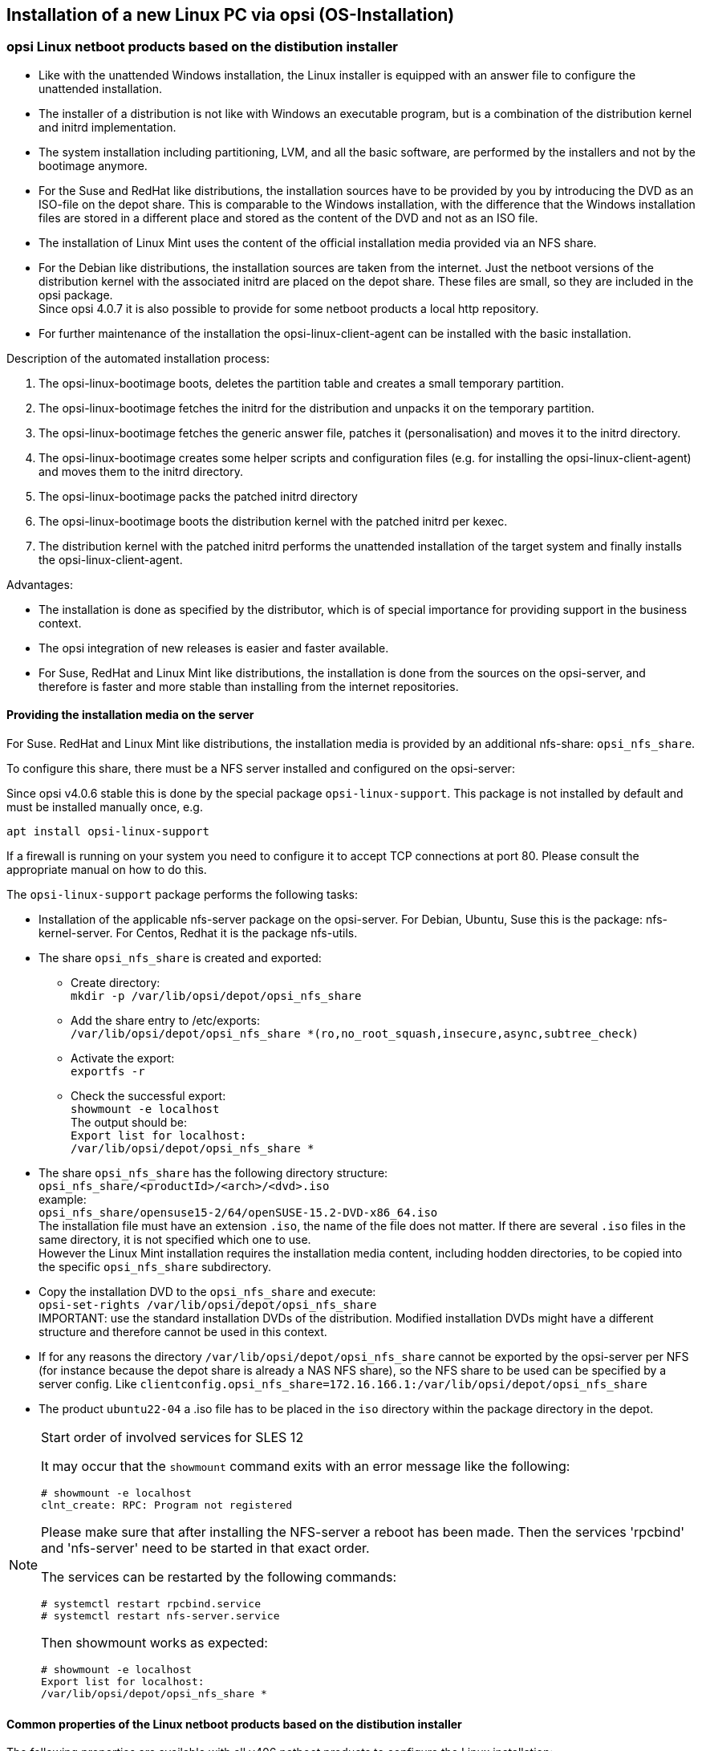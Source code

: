 [[firststeps-osinstall]]
== Installation of a new Linux PC via opsi (OS-Installation)

////
[[firststeps-osinstall-linux-netboot-intro]]
=== Linux Netboot Produkte: Einführung und technische Hintergründe

Bei den mit opsi v4.0.5 veröffentlichten Linux-Netboot-Produkte wurden die Installationen des gewählten Betriebssystems weitgehend vom Netboot-Produkt gesteuert ('generischer Installer').
Die ab v4.0.6 veröffentlichten Linux Netboot Produkte verwenden den distributionseigenen Installer.

.distributionseigener Installer

* Ähnlich wie bei der Windows-Installation wird für den Installer eine Antwortdatei bereit gestellt, welche vom Installer zur nichtinteraktiven Installation genutzt wird.

* Der distributionseigene Installer ist nicht wie bei Windows ein Programm das aufgerufen wird, sondern in einer Kombination aus distributionseigenem Kernel und initrd implementiert.

* Die gesamte Grundinstallation - inklusive Partitionierung, LVM, Basissoftware, etc. - liegt in der Hand des Installers und wird nicht mehr durch das bootimage durchgeführt.

* Bei den Suse- und RedHat-artigen Distributionen werden die Installationsquellen von Ihnen bereitgestellt, in dem Sie die Installations-DVD als ISO-Datei auf dem Depotshare ablegen. Dieses Verfahren ähnelt der Situation unter Windows, nur dass der Ablageort ein anderer ist und dass Sie bei Windows den Inhalt der Installations-DVD ablegen anstatt einer ISO-Datei.

* Bei den Debian-artigen werden die Installationsquellen aus dem Netz verwendet. Auf dem Depotshare liegen nur die Netboot Versionen von Distributionskernel und dazugehörigem initrd. Da diese Dateien nicht groß sind, werden sie im opsi-Paket mitgeliefert. +

* Zur weiteren Pflege der Installation kann der opsi-linux-client-agent im Rahmen der Basisinstallation mit installiert werden.

Abläufe der Installationsmimik:

. Das opsi-linux-bootimage wird gebootet, löscht die Partitionstabelle und erstellt eine kleine temporäre Hilfsparition.

. Das opsi-linux-bootimage holt sich das distributionseigene initrd und entpackt es auf der Hilfspartition.

. Das opsi-linux-bootimage holt sich die generische Vorlage für die Antwortdatei, patcht (personalisiert) diese und legt sie dann in das initrd Verzeichnis.

. Das opsi-linux-bootimage erstellt weitere Hilfscripte und Konfigurationsdateien (z.B. zur Installation des opsi-linux-client-agent) und legt sie dann in das initrd Verzeichnis.

. Das opsi-linux-bootimage packt das gepatchte initrd Verzeichnis wieder zusammen.

. Das opsi-linux-bootimage bootet den Distributions-Kernel mit dem gepatchten initrd per kexec oder per reboot.

. Das so geladene System installiert das Zielsystem unattended und installiert abschließend den opsi-linux-client-agent.

* Die Installation findet exakt gemäß den Anforderungen des Distributors statt. Dies ist immer ein Vorteil, aber natürlich im Unternehmensumfeld als Ausgangsbedingung für Supportverträge besonders wichtig.



[[firststeps-osinstall-fill-base-packages]]
=== Betriebssysteminstallation: Vervollständigen der Basispakete für Linux

In den zum Download empfohlenen Paketen sind teilweise lediglich Basispakete (Framework) enthalten. Diese dienen zur Installation der Linux-Betriebssysteme, müssen jedoch noch vervollständigt werden, da sie nicht die Dateien zur Installation des Betriebssystems selbst enthalten.

Zur automatischen Linux-Betriebssysteminstallation müssen Sie Ihre vorhandenen Original-Linux-Installationsdateien kopieren (und ggf und den Linux-Lizenzschlüssel auf dem Server ablegen).

opsi linux-netboot Produkte welche vervollständigt werden müssen: +

* `Suse`

* `openSuse`

* `RedHat`

* `centOS`

opsi linux-netboot Produkte mit Netinstaller, welche *nicht* vervollständigt werden müssen: +

* `Debian`

* `Ubuntu`




Die Bereitstellung der Installationsmedien für die Suse- und RedHat-artigen Distributionen erfolgt auf einem nfs share: `opsi_nfs_share`.

Zur Einrichtung des shares muss ein NFS-Server auf dem opsi-server installiert und konfiguriert sein.

Seit opsi v4.0.6 wird dies über ein gesondertes Paket `opsi-linux-support` erfolgen. Dieses Paket wird nicht per default installiert und muss einmalig nachinstalliert werden.

Auf Debian-artigen Betriebssystemen kann das durch den folgenden Befehl erreicht werden:

[source,prompt]
----
apt install opsi-linux-support
----

Beim Einsatz einer Firewall auf Ihrem Server muss diese noch so konfiguriert
werden, dass TCP-Verbindungen auf Port 80 akzeptiert werden.
Bitte konsultieren Sie hierzu das entsprechende Handbuch.

Was dieses Paket macht, ist (als händige Anleitung) im Folgenden beschrieben:

* Auf dem opsi-server muss das entsprechende NFS-Server-Paket installiert sein. Auf Debian, Ubuntu, Suse ist dies das Paket: `nfs-kernel-server`. Auf Centos, Redhat ist es das Paket `nfs-utils`.

* Der Export `opsi_nfs_share` muss angelegt und exportiert werden:

** Verzeichnis erzeugen: +
`mkdir -p /var/lib/opsi/depot/opsi_nfs_share`

** In der Datei `/etc/exports` den Eintrag: +
`/var/lib/opsi/depot/opsi_nfs_share *(ro,no_root_squash,insecure,async,subtree_check)` +
erzeugen.

** Das Aktivieren des Exports wird mit dem folgenden Befehl ausgelöst: +
`exportfs -r`

** Zur Kontrolle des erfolgreichen Exports den folgenden Befehl aufrufen: +
`showmount -e localhost` +
Die Ausgabe sollte sein: +
`Export list for localhost: +
/var/lib/opsi/depot/opsi_nfs_share *`

* Der share `opsi_nfs_share` hat folgenden Verzeichnisaufbau: +
`opsi_nfs_share/<productId>/<arch>/<dvd>.iso` +
zum Beispiel: +
`opsi_nfs_share/opensusel15-2/64/openSUSE-Leap-15.2-DVD-x86_64-Current.iso` +
Die Installationsdatei muss als Dateiendung `.iso` haben, der Rest ist egal. Liegen in einem Verzeichnis mehrere `.iso` Dateien so ist nicht definiert, welche verwendet wird.

* Kopieren Sie die Installations-DVD an den entsprechenden Platz im `opsi_nfs_share` und führen Sie aus: +
`opsi-set-rights /var/lib/opsi/depot/opsi_nfs_share` +
WICHTIG: Verwenden Sie die Standard Installations-DVD's der Distribution. Modifizierte Installations DVD's haben eventuell einen anderen Aufbau und funktionieren nicht.

* Sollten Sie aus irgendwelchen Gründen das Verzeichnis `/var/lib/opsi/depot/opsi_nfs_share` nicht vom opsi-server aus per NFS exportieren können (z.B. weil der Depotshare vom opsiserver per NFS von einem NAS eingebunden ist), so kann der zu verwendende NFS-share über ein Serverweites config angegeben werden. Z.B. `clientconfig.opsi_nfs_share=172.16.166.1:/var/lib/opsi/depot/opsi_nfs_share`

Die opsi Netbootprodukte für Debian und Ubuntu beziehen Ihre Installations-Dateien nicht aus einem ISO-File. Vielmehr werden diese von uns mit dem Standard Netboot-Kernel und initrd ausgeliefert. Alle weiteren benötigten Pakete werden über das Internet bezogen. Zur Entlastung Ihrer Netzwekverbindung kann bei vielen Installationen daher die Verwendung eines lokalen apt-cache sinnvoll sein. +
////
////
Die Pakete debian8 und ubuntu16-04 können auch auf ein lokales http-Repository zugreifen. +
////
////
Siehe auch Kapitel <<firststeps-osinstall-linux-debproxy>>

// Siehe auch Kapitel <<firststeps-osinstall-local-http-deb-repo>>

[NOTE]
.Startreihenfolge beteiligter Dienste unter SLES 11
===================================================

Es kann vorkommen, dass der `showmount`-Befehl mit einer Fehlermeldung wie nachfolgend abbricht:

[source,prompt]
----
# showmount -e localhost
clnt_create: RPC: Program not registered
----

Bitte stellen Sie sicher, dass nach der Installation des NFS-Servers ein
Neustart stattgefunden hat.
Anschließend müssen die Dienste 'rpcbind' und 'nfs-server' in genau dieser Reihenfolge gestartet werden.

Ein Neustart der Dienste kann wie folgt durchgeführt werden:
[source,prompt]
----
# systemctl restart rpcbind.service
# systemctl restart nfs-server.service
----

Anschließend liefert showmount das gewünschte Ergebnis:

[source,prompt]
----
# showmount -e localhost
Export list for localhost:
/var/lib/opsi/depot/opsi_nfs_share *
----

===================================================
////

[[firststeps-osinstall-netboot-distro]]
=== opsi Linux netboot products based on the distibution installer

* Like with the unattended Windows installation, the Linux installer is equipped with an answer file to configure the unattended installation.

* The installer of a distribution is not like with Windows an executable program, but is a combination of the distribution kernel and initrd implementation.

* The system installation including partitioning, LVM, and all the basic software, are performed by the installers and not by the bootimage anymore.

* For the Suse and RedHat like distributions, the installation sources have to be provided by you by introducing the DVD as an ISO-file on the depot share. This is comparable to the Windows installation, with the difference that the Windows installation files are stored in a different place and stored as the content of the DVD and not as an ISO file.

* The installation of Linux Mint uses the content of the official installation media provided via an NFS share.

* For the Debian like distributions, the installation sources are taken from the internet. Just the netboot versions of the distribution kernel with the associated initrd are placed on the depot share. These files are small, so they are included in the opsi package. +
Since opsi 4.0.7 it is also possible to provide for some netboot products a local http repository.

* For further maintenance of the installation the opsi-linux-client-agent can be installed with the basic installation.

Description of the automated installation process:

. The opsi-linux-bootimage boots, deletes the partition table and creates a small temporary partition.

. The opsi-linux-bootimage fetches the initrd for the distribution and unpacks it on the temporary partition.

. The opsi-linux-bootimage fetches the generic answer file, patches it (personalisation) and moves it to the initrd directory.

. The opsi-linux-bootimage creates some helper scripts and configuration files (e.g. for installing the opsi-linux-client-agent) and moves them to the initrd directory.

. The opsi-linux-bootimage packs the patched initrd directory

. The opsi-linux-bootimage boots the distribution kernel with the patched initrd per kexec.

. The distribution kernel with the patched initrd performs the unattended installation of the target system and finally installs the opsi-linux-client-agent.

Advantages:

* The installation is done as specified by the distributor, which is of special importance for providing support in the business context.

* The opsi integration of new releases is easier and faster available.

* For Suse, RedHat and Linux Mint like distributions, the installation is done from the sources on the opsi-server, and therefore is faster and more stable than installing from the internet repositories.

[[firststeps-osinstall-netboot-distro-prepare]]
==== Providing the installation media on the server

For Suse. RedHat and Linux Mint like distributions, the installation media is provided by an additional nfs-share: `opsi_nfs_share`.

To configure this share, there must be a NFS server installed and configured on the opsi-server:

Since opsi v4.0.6 stable this is done by the special package `opsi-linux-support`. This package is not installed by default and must be installed manually once, e.g.

[source,prompt]
----
apt install opsi-linux-support
----

If a firewall is running on your system you need to configure it to accept
TCP connections at port 80.
Please consult the appropriate manual on how to do this.

The `opsi-linux-support` package performs the following tasks:

* Installation of the applicable nfs-server package on the opsi-server. For Debian, Ubuntu, Suse this is the package: nfs-kernel-server. For Centos, Redhat it is the package nfs-utils.

* The share `opsi_nfs_share` is created and exported:

** Create directory: +
`mkdir -p /var/lib/opsi/depot/opsi_nfs_share`

** Add the share entry to /etc/exports: +
`/var/lib/opsi/depot/opsi_nfs_share *(ro,no_root_squash,insecure,async,subtree_check)` +

** Activate the export: +
`exportfs -r`

** Check the successful export: +
`showmount -e localhost` +
The output should be: +
`Export list for localhost: +
/var/lib/opsi/depot/opsi_nfs_share *`

* The share `opsi_nfs_share` has the following directory structure: +
`opsi_nfs_share/<productId>/<arch>/<dvd>.iso` +
example: +
`opsi_nfs_share/opensuse15-2/64/openSUSE-15.2-DVD-x86_64.iso` +
The installation file must have an extension `.iso`, the name of the file does not matter. If there are several `.iso` files in the same directory, it is not specified which one to use. +
However the Linux Mint installation requires the installation media content, including hodden directories, to be copied into the specific `opsi_nfs_share` subdirectory.

* Copy the installation DVD to the `opsi_nfs_share` and execute: +
`opsi-set-rights /var/lib/opsi/depot/opsi_nfs_share` +
IMPORTANT: use the standard installation DVDs of the distribution. Modified installation DVDs might have a different structure and therefore cannot be used in this context.

* If for any reasons the directory `/var/lib/opsi/depot/opsi_nfs_share` cannot be exported by the opsi-server per NFS (for instance because the depot share is already a NAS NFS share), so the NFS share to be used can be specified by a server config. Like `clientconfig.opsi_nfs_share=172.16.166.1:/var/lib/opsi/depot/opsi_nfs_share`

* The product `ubuntu22-04` a .iso file has to be placed in the `iso` directory within the package directory in the depot.

[NOTE]
.Start order of involved services for SLES 12
=============================================

It may occur that the `showmount` command exits with an error message
like the following:

[source,prompt]
----
# showmount -e localhost
clnt_create: RPC: Program not registered
----

Please make sure that after installing the NFS-server a reboot has been made.
Then the services 'rpcbind' and 'nfs-server' need to be started in that exact order.

The services can be restarted by the following commands:
[source,prompt]
----
# systemctl restart rpcbind.service
# systemctl restart nfs-server.service
----

Then showmount works as expected:

[source,prompt]
----
# showmount -e localhost
Export list for localhost:
/var/lib/opsi/depot/opsi_nfs_share *
----

=============================================


[[firststeps-osinstall-netboot-distro-generalproperties]]
==== Common properties of the Linux netboot products based on the distibution installer

The following properties are available with all v406 netboot products to configure the Linux installation:

* `askbeforeinst`: +
Starting an installation has to be confirmed from the client console?  (Default='true')

* `architecture`: +
architecture selection, which affects the selection of bootimages and the installation architecture.  (Default='64bit')

* `language` or `locale`: +
Which language / locale is to be installed.  (Default=distribution dependent / 'de')

* `console_keymap`: (not present in ubuntu22-04!) +
keyboard layout to be installed.  (Default=distribution dependent / 'de')

* `timezone`: +
Timezone to be installed?. (Default='Europe/Berlin')

* `root_password`: +
root password.  (Default='linux123')

* `user_password`: +
user password.  (Default='linux123')

* _proxy_: +
Proxystring (if required) as: _http://<ip>:<port>_. (Default=pass:[''])

* `install_opsi-client-agent`: +
Install the Linux opsi-client-agent (co-funded project: a module file is required for activation. (Default='true')

* `setup_after_install`: +
Which opsi products should be installed after the installation of the operating system (opsi products set to setup). (Default='')



[[firststeps-osinstall-netboot-distro-special-ubuntu14-04]]
==== The products debian9, debian10, debian11 and ubuntu18-04, ubuntu20-04, ubuntu22-04, mint20-1, mint20-2, mint20-3

The basic OS installation files are taken from the distribution repositories.

This product has the productive state.

This product has the following additional properties, some are not present in the netboot package `ubuntu22-04`:

* `online_repository`: +
distribution repository for the installation. (only for the Debian/Ubuntu family) (Default=distribution dependent)

* `encrypt_password`: (not present in ubuntu22-04!)+
Password for disk encryption (only if encrypt_logical_volumes=true) +
Example: `linux123` Default: `linux123`

* `partition_disk`: (not present in ubuntu22-04!)+
Disk to use.: `first` or complete device path
Examples: "first", "/dev/sda", "/dev/sdb" +
Default: `first`

* `partition_method`: +
The method use for partitioning of the disk: +
`regular`: use the usual partition types for your architecture (`direct` in ubuntu22-04) / `lvm`: use LVM to partition the disk / `crypto`: use LVM within an encrypted partition (not present in ubuntu22-04!)
Possible: "regular" or "direct", "lvm", "crypto" +
Default: `lvm`

* `partition_recipe`: (not present in ubuntu22-04!)+
The kind of partitions that will be used: +
`atomic`: all files in one partition / `home`: separate /home partition / `multi`: separate /home, /usr, /var, and /tmp partitions
Possible: "atomic", "home", "multi" +
Default: `atomic`

* `desktop_package`: +
Desktop package to install (standard = no desktop) (only for the Debian/Ubuntu family)
Possible: "standard", "ubuntu-desktop", "kubuntu-desktop", "lubuntu-desktop", "xubuntu-desktop", "ubuntu-gnome-desktop" +
Default: `standard`

* `language_packs`: +
Possible: "ar", "bg", "by", "cf", "de", "dk", "en", "es", "et", "fa", "fi", "fr", "gr", "il", "it", "kg", "kk", "lt", "mk", "nl", "no", "pl", "ro", "ru", "sg","sr", "ua", "uk", "us", "wo" +
Default: `de`

* `installation_method`: +
Offers a possibility to bypass the kexec in case it fails. The alternate method installs a minimal installation on the local disk and reboot from it.
This property currently works with `debian10`, `ubuntu18-04` and `ubuntu20-04` in UEFI.
Possible: "kexec", "reboot"
Default: `kexec`

.Videos (time lapse)

* http://download.uib.de/press-infos/videos/opsi-linux/debian8_406_1fps.mp4


[[firststeps-osinstall-netboot-distro-special-ucs]]
===== The product ucs44

The basic OS installation files are taken from the the official UCS repositories.

This product has a productive state.
With this product one can install a master, slave, backup and even a memberserver.
It is recommended to use the l-opsi-server localboot product to make an opsi server out of the UCS machine.
Memberserver are supported when an opsi server is installed through l-opsi-server.
This localboot products makes special adjustments to the server, so it can deploy clients like other UCS roles.

This product has the same properties as described above for `debianX` or `ubuntuX` and the following additional ucs specific properties:

* `dns_domain`: +
The DNS domain name: Example: `example.com` Default: `ucs.test`

* `ldap_base`: +
The ldap base. Example: `dc=example,dc=com` Default: `dc=ucs,dc=test`

* `ucs_code_name`: +
The code name of the ucs version that is provided in the repository. +
Example: `ucs414` Default: `ucs414`

* `organisation`: +
The name of the organisation that will be used for the ucs installation. +
Example: `uib gmbh` Default: `uib gmbh`

* `windomain`: +
The name of the Samba/Windows domain. +
Example: `MYDOMAIN` Default: `MYDOMAIN`

* `external_nameserver`: +
Which nameserver is included to the ucs installation ? +
Example: `10.11.12.13` Default: `auto` = the name server given by dhcp

* `ucs_master_ip`: +
What is the IP Number of the UCS Domain Controller (needed for other roles to join) ? +
Example: `10.10.10.10` Default: `10.10.10.10`

* `ucs_master_admin_password`: +
What is the password of the user Administrator of the UCS Domain Controller (needed for other roles to join) ? +
Example: `linux123` Default: `linux123`

* `ucs_role`: +
Which UCS role should be installed ? +
Possible: "domaincontroller_master", "domaincontroller_backup", "domaincontroller_slave", "memberserver", "base" +
Default: `domaincontroller_master`

////
[[opsi-manual-linux-netboot-v406-local-http-deb-repo]]
===== Einrichtung eines lokalen deb http Repository

Mit dem debian8, ubuntu16-04 und ucs41 Paket ist es nun möglich, von einem lokalen Apache2 Repository zu installieren. +
Dazu müssen bei dem Produkt im Property 'online_repository' die entsprechende Adresse angeben nach dem Muster `http://<opsi-server>/opsi/<productId>` z.B `http://opsiserver/opsi/debian8` +
Weiterhin muss das lokale Repository natürlich erstellt werden. +
Stellen Sie dazu sicher, dass das Produkt `opsi-linux-support` auf Ihrem opsi-server installiert ist. Dieses Paket installiert die
hierfür benötigten Distributions-Pakete (apache2) und erstellt auch die benötigten Ordner. Dieser muss danach mit einem passenden Distributions-Repository gefüllt werden. +
Hierfür gibt es zwei Möglichkeiten:

. Einfach: Sie laden sich ein von uns gebautes und getestetes Repository herunter und packen aus
. Aufwendiger: Sie bauen es sich selbst.


Einfach: +
Führen Sie das nachfolgende Script als 'root' aus. +
Beachten Sie das der Pfad zum Apache2 `DocumentRoot` zum einen Distributiontypisch unterschiedliche Defaults hat und darüberhinaus abweichend vom Default konfiguriert sein kann. +
Daher müssen Sie evtl. die zweite Zeile des Scriptes anpassen !

===== debian8

[source,prompt]
----
#! /bin/bash
DOCUMENTROOT=/var/www/html
URL=http://download.uib.de/opsi4.0/products/opsi-linux
FILE=debian8.tgz
mkdir -p ${DOCUMENTROOT}/opsi
cd ${DOCUMENTROOT}/opsi
wget ${URL}/${FILE}
tar xzf ${FILE}
opsi-set-rights .
----


===== ubuntu16-04

[source,prompt]
----
#! /bin/bash
DOCUMENTROOT=/var/www/html
URL=http://download.uib.de/opsi4.0/products/opsi-linux
FILE=ubuntu16-04.tgz
mkdir -p ${DOCUMENTROOT}/opsi
cd ${DOCUMENTROOT}/opsi
wget ${URL}/${FILE}
tar xzf ${FILE}
opsi-set-rights .
----

===== ucs41

[source,prompt]
----
#! /bin/bash
DOCUMENTROOT=/var/www/html
URL=http://download.uib.de/opsi4.0/products/opsi-linux/univention-repository/
FILE=univention-repository-4.1.tgz
mkdir -p ${DOCUMENTROOT}/opsi
cd ${DOCUMENTROOT}/opsi
wget ${URL}/${FILE}
tar xzf ${FILE}
opsi-set-rights .
----

===== ucs42

[source,prompt]
----
#! /bin/bash
DOCUMENTROOT=/var/www/html
URL=http://download.uib.de/opsi4.0/products/opsi-linux/univention-repository/
FILE=univention-repository-4.2.tgz
mkdir -p ${DOCUMENTROOT}/opsi
cd ${DOCUMENTROOT}/opsi
wget ${URL}/${FILE}
tar xzf ${FILE}
opsi-set-rights .
----

Beachten Sie die link:http://download.uib.de/opsi4.0/products/opsi-linux/univention-repository/opsi-ucs-repository-readme.txt[Readme]!

Aufwendiger: +
Sie können das Repository auch selbst erstellen:

CAUTION: Ein selbst erstelltes Repo auf Basis einer UCS 4.2-0 DVD führt zu einem uvollständigem Repository. Hierbei ist das Paket `debootstrap` nicht fähig ein UCS 4.2-0 zu installieren. Das von uns bereitgestellte Repository ist hiervon nicht betroffen.

[source,prompt]
----
#! /bin/bash
set -x
BASE_DIR=/var/www/opsi
DVD_PATH=UCSISOMOUNTPOINT
UCS_VERSION=4.1
UCS_SUBVERSION=4
UCS_REPODIR=univention-repository/mirror
UCS_REPODIR2=${UCS_VERSION}/maintained/${UCS_VERSION}-${UCS_SUBVERSION}
UCS_RELEASE_PATH=dists/ucs414/main/binary-amd64/Release

cd ${BASE_DIR}
mkdir -p ${UCS_REPODIR}
cd ${UCS_REPODIR}
pwd
ln -s . univention-repository
mkdir -p ${UCS_REPODIR2}
cd ${UCS_REPODIR2}
pwd
cp -r ${DVD_PATH}/all .
cp -r ${DVD_PATH}/amd64 .
cp -r ${DVD_PATH}/dists .
mkdir -p i386
cd all
dpkg-scanpackages . /dev/null | gzip -9c > Packages.gz
dpkg-scanpackages . /dev/null > Packages.gz
cd ..
cd amd64
dpkg-scanpackages . /dev/null | gzip -9c > Packages.gz
dpkg-scanpackages . /dev/null > Packages.gz
cd ..
cd i386
dpkg-scanpackages . /dev/null | gzip -9c > Packages.gz
dpkg-scanpackages . /dev/null > Packages.gz
cd ..
echo "Archive: stable" > ${UCS_RELEASE_PATH}
echo "Origin: Univention" >> ${UCS_RELEASE_PATH}
echo "Label: Univention" >> ${UCS_RELEASE_PATH}
echo "Version: ${UCS_VERSION}.${UCS_SUBVERSION}" >> ${UCS_RELEASE_PATH}
echo "Component: main" >> ${UCS_RELEASE_PATH}
echo "Architecture: amd64" >> ${UCS_RELEASE_PATH}
cat  ${UCS_RELEASE_PATH}
cd ${BASE_DIR}
chown -R www-data:www-data univention-repository
echo "all done"
----
////

[[firststeps-osinstall-netboot-distro-special-sles]]
==== The products sles12, sles12sp1, sles12sp2, sles12sp3, sles12sp4, sles15, sles15-1, sles15-2

This product has the following additional properties:

----
name: productkey
multivalue: False
editable: True
description: email:regcode-sles for suse_register. Is only used if the  host parameter  `license-management.use` is set to  false . If it set to  True  the license key will be get from the license management module. / La clé de licence pour l'installation. Est utilisée uniquement si dans "Réseau et paramètres supplémentaires" `license-management.use` est défini à false (faux) . Si c'est réglé sur True (vrai) la clé de licence sera obtenue du module de gestion des licences.
values: ["", "myemail@example.com:xxxxxxxxxxxxxx"]
default: [""]

name: suse_register
description: set to false, if you don't want to register your system online, if you set this to false you have to give local repositories
default: True

name: local_repositories
multivalue: True
editable: True
description: list of local repositories to use. Syntax: "repository description", example entry: "http://sles.example.com/suse/repo NameForRepo"
values: [""]
default: [""]

name: install_unattended
description: If false then do interactive installation
default: True
----


.Source of installation
To download the installation DVD you need an account on SUSE.
Installation DVD should have the name (we've made tests with files with these names):
sles11sp4: SLES-11-SP4-DVD-x86_64-GM-DVD1.iso
sles12: SLE-12-Server-DVD-x86_64-GM-DVD1.iso
sles12sp1: SLE-12-SP1-Server-DVD-x86_64-GM-DVD1.iso
Copy the ISO-File to `/var/lib/opsi/depot/opsi_nfs_share/sles12sp2/64/`
Please don't forget to execute `opsi-set-rights`.

.Videos (time lapse)

The following video shows an installation. +
It is made with one frame per second and because of that, the installation that you see it is much more faster than a normal installation.

* http://download.uib.de/press-infos/videos/opsi-linux/sles12_406_1fps.mp4

[[firststeps-osinstall-netboot-distro-special-redhat70]]
==== The products redhat70, redhat8 and centos70, centos8, alma8, rocky8

This product has the following additional properties:

----
name: install_unattended
description: If false then do interactive installation
default: True

name: selinux_mode
multivalue: False
editable: False
description: In which mode should SELinux run ?
values: ["enforcing", "permissive", "disabled"]
default: ["permissive"]

name: partition_method
multivalue: False
editable: False
description: plain: Regular partitions with no LVM or Btrfs. / lvm: The LVM partitioning scheme. / btrfs: The Btrfs partitioning scheme. / thinp: The LVM Thin Provisioning partitioning scheme.
values: ["plain", "lvm", "btrfs", "thinp"]
default: ["lvm"]

name: productkey
multivalue: False
editable: True
description: email:regcode for subscription_register. Is only used if the  host parameter  `license-management.use` is set to  false . If it set to  True  the license key will be get from the license management module. / La clé de licence pour l'installation. Est utilisée uniquement si dans "Réseau et paramètres supplémentaires" `license-management.use` est défini à false (faux) . Si c'est réglé sur True (vrai) la clé de licence sera obtenue du module de gestion des licences.
values: ["", "myemail@example.com:xxxxxxxxxxxxxx"]
default: [""]

name: subscription_register
description: set to false, if you don't want to register your system online, you need to set this to false and you have to introduce your local repository
default: True
----
.Source of installation CentOS
Download the installation DVD here, e.g. from link:http://isoredirect.centos.org/centos/8/isos/x86_64/[here].
Copy the ISO-File to `/var/lib/opsi/depot/opsi_nfs_share/centos8/64/`
Please don't forget to execute `opsi-set-rights`.

.Source of installation RedHat
To download the installation DVD you need an account on RedHat.
Installation DVD should be named ((we've made tests with a file with these name)): +
rhel-server-7.0-x86_64-dvd.iso
Copy the ISO-File to `/var/lib/opsi/depot/opsi_nfs_share/redhat8/64/`
Please don't forget to execute `opsi-set-rights`.


.Videos (time lapse)

The following video shows an installation. +
It is made with one frame per second and because of that, the installation that you see it is much more faster than a normal installation.


* http://download.uib.de/press-infos/videos/opsi-linux/centos70_406_1fps.mp4

* http://download.uib.de/press-infos/videos/opsi-linux/redhat70_406_1fps.mp4



[[firststeps-osinstall-netboot-gen]]
=== Linux netboot products with generic installer


*Without distribution installer*

*Basic OS installation per netboot*

To install Linux on a client, at the beginning the standard opsi-linux-bootimage boots per netboot. It is the same image as the one used for the Windows installation. +
The bootimage automatically performs the partitioning and formatting of the hard disc (/ and swap). Next the installation of the basic Linux Operating System is performed (including network and ssh, but without X11). The installation process itself is quite different for the individual distributions, but has in common, that the installation is performed directly from the original distribution packages.

The opsi-client-agent for Linux can be installed, which enables the automated installation and configuration of further software packages.

The opsi-client-agent for Linux is available as a co-funded opsi extension module, the required opsi netboot products for Linux installation are available as free Open Source modules.

Because the base installation is done from the Standard opsi-linux-bootimage, there are some distribution dependent differences, that have to be installed and configured after the first reboot of the installed system. This is for example the SELinux installation of the 'RedHat like' or the keyboard configuration of the 'Debian like' systems. These after boot installations and patches are done by the standard localboot 

[[firststeps-osinstall-netboot-generalproperties-gen]]
==== Common properties of Linux netboot products (generic installer)

The following properties for controlling the Linux installation are available with all netboot products:

* `askbeforeinst`: +
confirm start of the new installation on the client? (default='true')

* `architecture`: +
architecture selection - affects the selection of the bootimage and the installation architecture. (default='64bit')

* `system_partition_size`: +
size of the system partition - the size may be given as percent of the hard disk size or as absolute size (G=Gigabyte). If you choose another value than 100%, the remaining rest will be used as data_partition. (default='100%')

* `swap_partition_size`: +size of the swap partition. (default='2000M')

* `data_partition_create`: +
create a data partition if there is some space left. (true/false) (default='true')

* `language`: +
language / locale to be installed (default='de')

* `timezone`: +
time zone to be configured (default='Europe/Berlin')

* `root_password`: +
root password  (default='linux123')

* `user_password`: +
user password (default='linux123')

* `online_repository`: +
repository to use for installation -
repository of the Linux distribution to be used for installation (not for SLES) (default = distribution dependent)

* `proxy`: +
proxystring (if required) as: `http://<ip>:<port>` (default=pass:[''])

* `additional_packages`: +
additional packages to install. Packages names separated by blanks. (default=pass:[''])

* `install_opsi-client-agent`: +
install the Linux opsi-client-agent (cofunding project: has to be activated by the /etc/opsi/modules) (default='false')

* `release`: +
(Debian and Ubuntu only) +
which release of the distribution is to be installed? (default = distribution dependent)

* `setup_after_install`: +
opsi product(s) to be installed after the OS installation is done
(opsi products to be set to 'setup') (default='l-os-postinst')



[[firststeps-osinstall-netboot-special-ubuntu]]
==== Ubuntu

The basic installation is performed per debootstrap directly from the network.

This product has the status 'productive'.

It is UEFI/GPT compatible.

[[firststeps-osinstall-netboot-special-debian]]
==== Debian

The basic installation is performed per debootstrap directly from the network.

This product has the status 'productive'.

It is UEFI/GPT compatible.

For this product applicable opsi-server packets are available, that can be installed by setting 'install_opsi_server=true'.

////
[[firststeps-osinstall-linux-debproxy]]
==== Proxy für '.deb'-Pakete einrichten und verwenden

Anleitungen zur Erstellung eines eigenen Proxy zum Zwischenspeichern von '.deb'-Paketen finden Sie unter anderem hier:

* link:http://wiki.ubuntuusers.de/Lokale_Paketquellen/Apt-Cacher-ng[Ubuntusers Wiki: Apt-Cacher-NG]

* link:http://www.gambaru.de/blog/2011/10/26/apt-cacher-ng-ein-proxy-server-fur-debian-und-ubuntu/[Gambaru.de: Apt-Cacher-NG: Ein Proxy-Server für Debian und Ubuntu]


[[firststeps-osinstall-linux-netboot-clients]]
=== Linux Installation: Clients

Nachfolgend wird beschrieben, wie ein bisher nicht mit einem Betriebssystem ausgestatter Computer per opsi mit einem Linux-Betriebssystem ausgestattet wird.

Als Client-PC eignen sich reale oder virtuelle Rechner mit mindestens 2048 MB RAM, die über eine Netzwerkkarte mit Netzwerkboot-Unterstützung verfügen:
D.h., sie unterstützen das PXE-Protokoll zum Laden von Boot-Systemen via Netzwerk.
Der Netzwerkboot ist ggf. im BIOS-Menü zu aktivieren bzw. an die erste Stelle der Bootoptionen zu rücken.

Für die nachfolgenden Kapitel sollten Sie einen entsprechenden Client in opsi <<firststeps-osinstall-create-client,aufgenommen haben>>.
Einfach geht dies <<firststeps-osinstall-create-client,mittels {opsi-configed}>>.

////